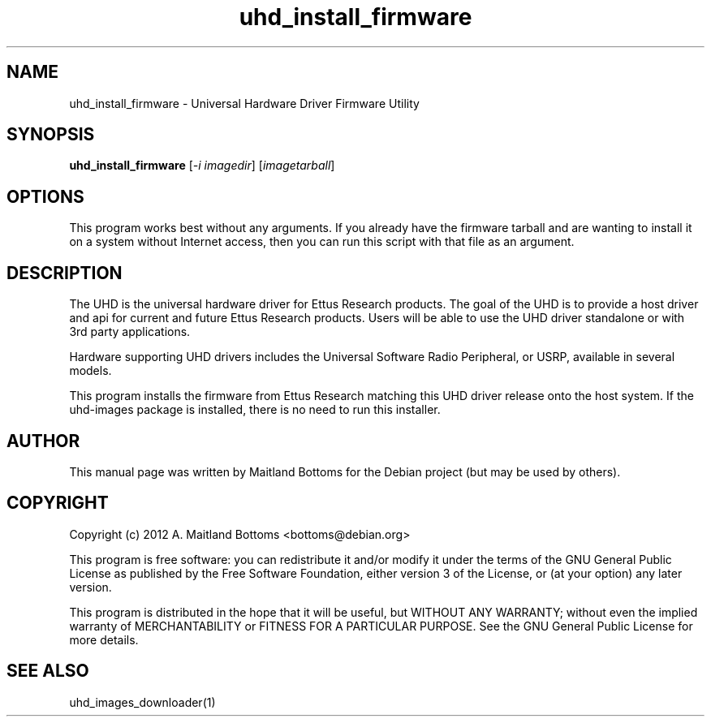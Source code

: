 .TH "uhd_install_firmware" 1 "3.3.1" UHD "GNU Radio"
.SH NAME
uhd_install_firmware \- Universal Hardware Driver Firmware Utility
.SH SYNOPSIS
.B uhd_install_firmware
[\fI-i imagedir\fR] [\fIimagetarball\fR]
.SH OPTIONS
This program works best without any arguments. If you already
have the firmware tarball and are wanting to install it on a
system without Internet access, then you can run this script
with that file as an argument.
.SH DESCRIPTION
The UHD is the universal hardware driver for Ettus Research
products. The goal of the UHD is to provide a host driver and api for
current and future Ettus Research products. Users will be able to use
the UHD driver standalone or with 3rd party applications.
.LP
Hardware supporting UHD drivers includes the Universal Software Radio
Peripheral, or USRP, available in several models.
.LP
This program installs the firmware from Ettus Research matching
this UHD driver release onto the host system. If the uhd-images
package is installed, there is no need to run this installer.
.SH AUTHOR
This manual page was written by Maitland Bottoms for the Debian
project (but may be used by others).
.SH COPYRIGHT
Copyright (c) 2012 A. Maitland Bottoms <bottoms@debian.org>
.LP
This program is free software: you can redistribute it and/or modify
it under the terms of the GNU General Public License as published by
the Free Software Foundation, either version 3 of the License, or
(at your option) any later version.
.LP
This program is distributed in the hope that it will be useful,
but WITHOUT ANY WARRANTY; without even the implied warranty of
MERCHANTABILITY or FITNESS FOR A PARTICULAR PURPOSE.  See the
GNU General Public License for more details.
.SH SEE ALSO
uhd_images_downloader(1)
